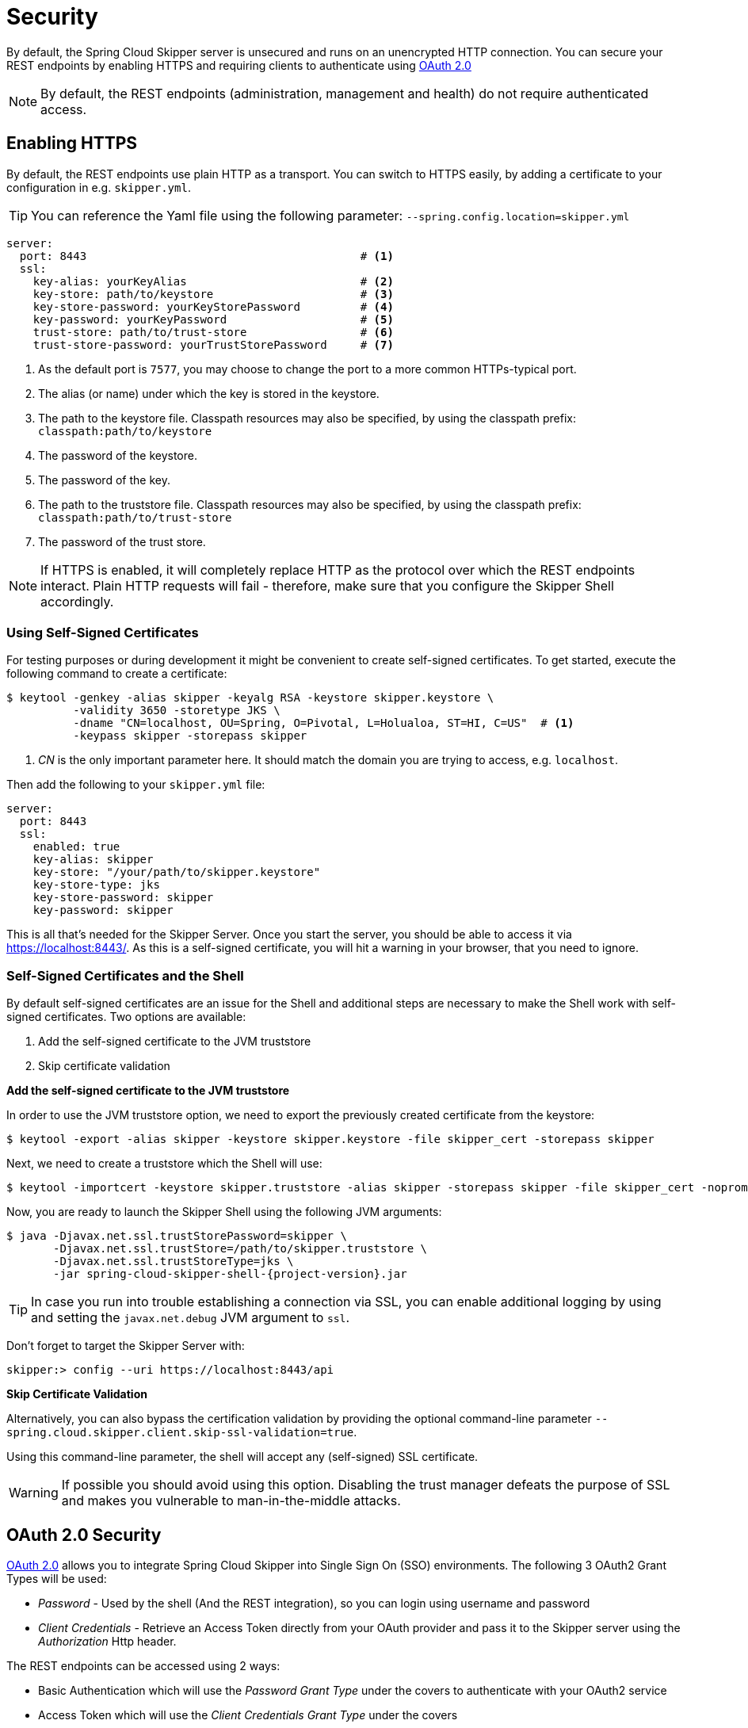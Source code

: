 [[configuration-security]]
= Security

By default, the Spring Cloud Skipper server is unsecured and runs on an unencrypted HTTP connection.
You can secure your REST endpoints by enabling HTTPS and requiring clients to authenticate using
https://oauth.net/2/[OAuth 2.0]

[NOTE]
====
By default, the REST endpoints (administration, management and health) do not require authenticated access.
====

[[configuration-security-enabling-https]]
== Enabling HTTPS

By default, the REST endpoints use plain HTTP as a transport.
You can switch to HTTPS easily, by adding a certificate to your configuration in e.g.
`skipper.yml`.

[TIP]
====
You can reference the Yaml file using the following parameter: `--spring.config.location=skipper.yml`
====

[source,yaml]
----
server:
  port: 8443                                         # <1>
  ssl:
    key-alias: yourKeyAlias                          # <2>
    key-store: path/to/keystore                      # <3>
    key-store-password: yourKeyStorePassword         # <4>
    key-password: yourKeyPassword                    # <5>
    trust-store: path/to/trust-store                 # <6>
    trust-store-password: yourTrustStorePassword     # <7>
----

<1> As the default port is `7577`, you may choose to change the port to a more common HTTPs-typical port.
<2> The alias (or name) under which the key is stored in the keystore.
<3> The path to the keystore file. Classpath resources may also be specified, by using the classpath prefix: `classpath:path/to/keystore`
<4> The password of the keystore.
<5> The password of the key.
<6> The path to the truststore file. Classpath resources may also be specified, by using the classpath prefix: `classpath:path/to/trust-store`
<7> The password of the trust store.

NOTE: If HTTPS is enabled, it will completely replace HTTP as the protocol over
which the REST endpoints interact. Plain HTTP requests
will fail - therefore, make sure that you configure the Skipper Shell accordingly.

[[configuration-security-self-signed-certificates]]
=== Using Self-Signed Certificates

For testing purposes or during development it might be convenient to create self-signed certificates.
To get started, execute the following command to create a certificate:

[source,bash]
----
$ keytool -genkey -alias skipper -keyalg RSA -keystore skipper.keystore \
          -validity 3650 -storetype JKS \
          -dname "CN=localhost, OU=Spring, O=Pivotal, L=Holualoa, ST=HI, C=US"  # <1>
          -keypass skipper -storepass skipper
----

<1> _CN_ is the only important parameter here. It should match the domain you are trying to access, e.g. `localhost`.

Then add the following to your `skipper.yml` file:

[source,yaml]
----
server:
  port: 8443
  ssl:
    enabled: true
    key-alias: skipper
    key-store: "/your/path/to/skipper.keystore"
    key-store-type: jks
    key-store-password: skipper
    key-password: skipper
----

This is all that's needed for the Skipper Server. Once you start the server,
you should be able to access it via https://localhost:8443/[https://localhost:8443/].
As this is a self-signed certificate, you will hit a warning in your browser, that
you need to ignore.

[[configuration-security-self-signed-certificates-shell]]
=== Self-Signed Certificates and the Shell

By default self-signed certificates are an issue for the Shell and additional steps
are necessary to make the Shell work with self-signed certificates. Two options
are available:

1. Add the self-signed certificate to the JVM truststore
2. Skip certificate validation

**Add the self-signed certificate to the JVM truststore**

In order to use the JVM truststore option, we need to
export the previously created certificate from the keystore:

[source,bash]
----
$ keytool -export -alias skipper -keystore skipper.keystore -file skipper_cert -storepass skipper
----

Next, we need to create a truststore which the Shell will use:

[source,bash]
----
$ keytool -importcert -keystore skipper.truststore -alias skipper -storepass skipper -file skipper_cert -noprompt
----

Now, you are ready to launch the Skipper Shell using the following JVM arguments:

[source,bash,subs=attributes]
----
$ java -Djavax.net.ssl.trustStorePassword=skipper \
       -Djavax.net.ssl.trustStore=/path/to/skipper.truststore \
       -Djavax.net.ssl.trustStoreType=jks \
       -jar spring-cloud-skipper-shell-{project-version}.jar
----

[TIP]
====
In case you run into trouble establishing a connection via SSL, you can enable additional
logging by using and setting the `javax.net.debug` JVM argument to `ssl`.
====

Don't forget to target the Skipper Server with:

[source,bash]
----
skipper:> config --uri https://localhost:8443/api
----

**Skip Certificate Validation**

Alternatively, you can also bypass the certification validation by providing the
optional command-line parameter `--spring.cloud.skipper.client.skip-ssl-validation=true`.

Using this command-line parameter, the shell will accept any (self-signed) SSL
certificate.

[WARNING]
====
If possible you should avoid using this option. Disabling the trust manager
defeats the purpose of SSL and makes you vulnerable to man-in-the-middle attacks.
====

[[configuration-security-oauth2]]
== OAuth 2.0 Security

https://oauth.net/2/[OAuth 2.0] allows you to integrate Spring Cloud
Skipper into Single Sign On (SSO) environments. The following 3 OAuth2 Grant Types will be used:

* _Password_ - Used by the shell (And the REST integration), so you can login using username and password
* _Client Credentials_ - Retrieve an Access Token directly from your OAuth provider and pass it to the Skipper server using the _Authorization_ Http header.

The REST endpoints can be accessed using 2 ways:

* Basic Authentication which will use the _Password Grant Type_ under the covers to authenticate with your OAuth2 service
* Access Token which will use the _Client Credentials Grant Type_ under the covers

NOTE: When authentication is set up, it is strongly recommended to enable HTTPS
as well, especially in production environments.

You can turn on OAuth2 authentication by adding the following to `skipper.yml` or via
environment variables:

[source,yaml]
----
security:
  oauth2:
    client:
      client-id: myclient                                             # <1>
      client-secret: mysecret
      access-token-uri: http://127.0.0.1:9999/oauth/token
      user-authorization-uri: http://127.0.0.1:9999/oauth/authorize
    resource:
      user-info-uri: http://127.0.0.1:9999/me
----

<1> Providing the Client Id in the OAuth Configuration Section will activate OAuth2 security

You can verify that basic authentication is working properly using _curl_:

[source,bash]
----
$ curl -u myusername:mypassword http://localhost:7577/
----

As a result you should see a list of available REST endpoints.

Besides Basic Authentication, you can also provide an Access Token in order to
access the REST Api. In order to make that happen, you would retrieve an
OAuth2 Access Token from your OAuth2 provider first, and then pass that Access Token to
the REST Api using the **Authorization** Http header:

```
$ curl -H "Authorization: Bearer <ACCESS_TOKEN>" http://localhost:7577/
```

[[configuration-security-oauth2-authorization]]
==== OAuth REST Endpoint Authorization

Spring Cloud Skipper supports the following 3 roles:

* *VIEW* for anything that relates to retrieving state
* *CREATE* for anything that involves creating, deleting or mutating the state of the system
* *MANAGE* for boot management endpoints.

The rules regarding which REST endpoints require which roles, are specified in
`application.yml` of the `spring-cloud-skipper-server-core` module.

Nonetheless, you can override those, if desired. The configuration takes
the form of a YAML *list* (as some rules may have precedence over others) and so
you'll need to copy/paste the whole list and tailor it to your needs (as there is
no way to merge lists). Always refer to your version of `application.yml`, as the snippet reproduced below may be out-dated. The default rules are as such:

[source,yaml]
----
            # About

            - GET /api/about                      => hasRole('ROLE_VIEW')

            # AppDeployerDatas

            - GET /api/appDeployerDatas           => hasRole('ROLE_VIEW')

            # Deployers

            - GET /api/deployers                  => hasRole('ROLE_VIEW')

            ## Releases

            - GET /api/releases                   => hasRole('ROLE_VIEW')

            # Status

            - GET /api/release/status/**         => hasRole('ROLE_VIEW')

            # Manifest

            - GET /api/release/manifest/**       => hasRole('ROLE_VIEW')

            # Upgrade

            - POST /api/release/upgrade          => hasRole('ROLE_CREATE')

            # Rollback

            - POST /api/release/rollback/**      => hasRole('ROLE_CREATE')

            # Delete

            - DELETE /api/release/**             => hasRole('ROLE_CREATE')

            # History

            - GET /api/release/history/**           => hasRole('ROLE_VIEW')

            # List

            - GET /api/release/list                         => hasRole('ROLE_VIEW')
            - GET /api/release/list/**                      => hasRole('ROLE_VIEW')

            # Packages

            - GET /api/packages                    => hasRole('ROLE_VIEW')

            # Upload

            - POST /api/package/upload             => hasRole('ROLE_CREATE')

            # Install

            - POST /api/package/install             => hasRole('ROLE_CREATE')
            - POST /api/package/install/**          => hasRole('ROLE_CREATE')

            # Delete

            - DELETE /api/package/**                => hasRole('ROLE_CREATE')

            # PackageMetaData

            - GET /api/packageMetadata              => hasRole('ROLE_VIEW')
            - GET /api/packageMetadata/**           => hasRole('ROLE_VIEW')

            # Repositories

            - GET /api/repositories                 => hasRole('ROLE_VIEW')
            - GET /api/repositories/**              => hasRole('ROLE_VIEW')

            # Boot Endpoints

            - GET  /actuator/**                     => hasRole('ROLE_MANAGE')

----

The format of each line is the following:
----
HTTP_METHOD URL_PATTERN '=>' SECURITY_ATTRIBUTE
----

where

* HTTP_METHOD is one http method, capital case
* URL_PATTERN is an Ant style URL pattern
* SECURITY_ATTRIBUTE is a SpEL expression (see http://docs.spring.io/spring-security/site/docs/current/reference/htmlsingle/#el-access)
* each of those separated by one or several blank characters (spaces, tabs, _etc._)

Be mindful that the above is indeed a YAML list, not a map (thus the use of '-' dashes at the start of each line) that lives under the `spring.cloud.skipper.security.authorization.rules` key.

[[configuration-security-oauth2-authorization-user-roles]]
===== Users and Roles

Spring Cloud Skipper does not make any assumptions of how roles are assigned to
users. Due to fact that the determination of security roles is very environment-specific,
_Spring Cloud Data Skipper_ will by default assign _all roles_ to authenticated OAuth2
users using the `DefaultAuthoritiesExtractor` class.

You can customize that behavior by providing your own Spring bean definition that
extends Spring Security OAuth's `AuthoritiesExtractor` interface. In that case,
the custom bean definition will take precedence over the default one provided by
_Spring Cloud Skipper_.

[[configuration-security-oauth2-shell]]
==== OAuth Authentication using the Spring Cloud Skipper Shell

If your OAuth2 provider supports the _Password_ Grant Type you can start the
_Skipper Shell_ with:

[source,bash,subs=attributes]
----
$ java -jar spring-cloud-skipper-shell-{project-version}.jar \
  --spring.cloud.skipper.client.serverUrl=http://localhost:7577 \
  --spring.cloud.skipper.client.username=my_username \
  --spring.cloud.skipper.client.password=my_password
----

NOTE: Keep in mind that when authentication for Spring Cloud Skipper is enabled,
the underlying OAuth2 provider *must* support the _Password_ OAuth2 Grant Type,
if you want to use the Shell.

From within the Skipper Shell you can also provide credentials using:

[source,bash]
----
skipper:> config --uri https://localhost:7577/api --username my_username --password my_password
----

Once successfully targeted, you should see the following output:

[source,bash]
----
Successfully targeted http://localhost:7577/api
skipper:>
----

=== OAuth2 Authentication Examples

==== Local OAuth2 Server

With http://projects.spring.io/spring-security-oauth/[Spring Security OAuth] you
can easily create your own OAuth2 Server with the following 2 simple annotations:

* @EnableResourceServer
* @EnableAuthorizationServer

A working example application can be found at:

https://github.com/ghillert/oauth-test-server/[https://github.com/ghillert/oauth-test-server/]

Simply clone the project, built and start it. Furthermore configure Spring Cloud
Skipper with the respective _Client Id_ and _Client Secret_.

IMPORTANT: Please use this option for development or demo purposes only.

==== Authentication using UAA

If you need to setup a production-ready OAuth provider, you may want to consider
using the _CloudFoundry User Account and Authentication (UAA) Server_. Used by
Cloud Foundry, it can also be used stand-alone. For more information see
https://github.com/cloudfoundry/uaa.

==== Authentication using GitHub

If you rather like to use an existing OAuth2 provider, here is an example for GitHub.
First you need to **Register a new application** under your GitHub account at:

https://github.com/settings/developers[https://github.com/settings/developers]

NOTE: For the _Authorization callback URL_ you will enter Spring Cloud Skippers's Login URL, e.g. `http://localhost:9393/login`.

Configure Spring Cloud Skipper with the GitHub relevant Client Id and Secret:

[source,yaml]
----
security:
  oauth2:
    client:
      client-id: your-github-client-id
      client-secret: your-github-client-secret
      access-token-uri: https://github.com/login/oauth/access_token
      user-authorization-uri: https://github.com/login/oauth/authorize
    resource:
      user-info-uri: https://api.github.com/user
----

IMPORTANT: GitHub does not support the OAuth2 password grant type. As such you
cannot use the Spring Cloud Skipper Shell in conjunction with GitHub.


